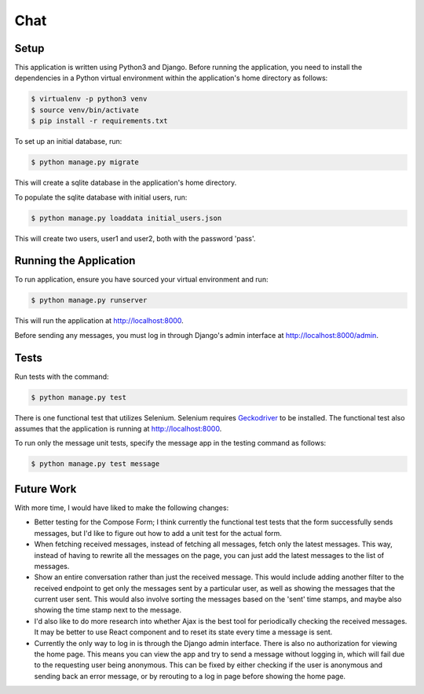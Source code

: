 Chat
====

Setup
-----

This application is written using Python3 and Django. Before running the application, you need to install the dependencies in a Python virtual environment within the application's home directory as follows:

.. code-block:: bash

    $ virtualenv -p python3 venv
    $ source venv/bin/activate
    $ pip install -r requirements.txt

To set up an initial database, run:

.. code-block:: bash

    $ python manage.py migrate

This will create a sqlite database in the application's home directory. 

To populate the sqlite database with initial users, run:

.. code-block:: bash

    $ python manage.py loaddata initial_users.json

This will create two users, user1 and user2, both with the password 'pass'. 

Running the Application
-----------------------

To run application, ensure you have sourced your virtual environment and run:

.. code-block:: bash

    $ python manage.py runserver

This will run the application at http://localhost:8000.

Before sending any messages, you  must log in through Django's admin interface at  http://localhost:8000/admin.

Tests
-----

Run tests with the command:

.. code-block:: bash

    $ python manage.py test

There is one functional test that utilizes Selenium. Selenium requires `Geckodriver`_ to be installed. The functional test also assumes that the application is running at http://localhost:8000.

To run only the message unit tests, specify the message app in the testing command as follows:

.. code-block:: bash

    $ python manage.py test message

.. _`Geckodriver`: https://github.com/mozilla/geckodriver

Future Work
-----------

With more time, I would have liked to make the following changes:

* Better testing for the Compose Form; I think currently the functional test tests that the form successfully sends messages, but I'd like to figure out how to add a unit test for the actual form.
* When fetching received messages, instead of fetching all messages, fetch only the latest messages. This way, instead of having to rewrite all the messages on the page, you can just add the latest messages to the list of messages.
* Show an entire conversation rather than just the received message. This would include adding another filter to the received endpoint to get only the messages sent by a particular user, as well as showing the messages that the current user sent. This would also involve sorting the messages based on the 'sent' time stamps, and maybe also showing the time stamp next to the message.
* I'd also like to do more research into whether Ajax is the best tool for periodically checking the received messages. It may be better to use React component and to reset its state every time a message is sent.
* Currently the only way to log in is through the Django admin interface. There is also no authorization for viewing the home page. This means you can view the app and try to send a message without logging in, which will fail due to the requesting user being anonymous. This can be fixed by either checking if the user is anonymous and sending back an error message, or by rerouting to a log in page before showing the home page. 

